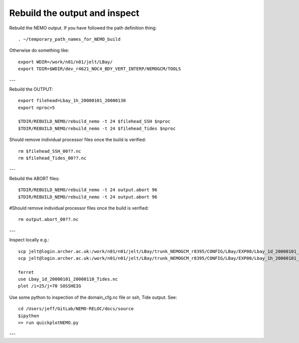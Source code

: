 Rebuild the output and inspect
++++++++++++++++++++++++++++++

Rebuild the NEMO output. If you have followed the path definition thing::

  . ~/temporary_path_names_for_NEMO_build

Otherwise do something like::

  export WDIR=/work/n01/n01/jelt/LBay/
  export TDIR=$WDIR/dev_r4621_NOC4_BDY_VERT_INTERP/NEMOGCM/TOOLS

---

Rebuild the OUTPUT::

  export filehead=Lbay_1h_20000101_20000130
  export nproc=5

  $TDIR/REBUILD_NEMO/rebuild_nemo -t 24 $filehead_SSH $nproc
  $TDIR/REBUILD_NEMO/rebuild_nemo -t 24 $filehead_Tides $nproc

Should remove individual processor files once the build is verified::

  rm $filehead_SSH_00??.nc
  rm $filehead_Tides_00??.nc

---

Rebuild the ABORT files::

  $TDIR/REBUILD_NEMO/rebuild_nemo -t 24 output.abort 96
  $TDIR/REBUILD_NEMO/rebuild_nemo -t 24 output.abort 96

#Should remove individual processor files once the build is verified::

  rm output.abort_00??.nc

---

Inspect locally e.g.::

  scp jelt@login.archer.ac.uk:/work/n01/n01/jelt/LBay/trunk_NEMOGCM_r8395/CONFIG/LBay/EXP00/Lbay_1d_20000101_20000130_Tides.nc .
  scp jelt@login.archer.ac.uk:/work/n01/n01/jelt/LBay/trunk_NEMOGCM_r8395/CONFIG/LBay/EXP00/Lbay_1h_20000101_20000130_SSH.nc .

  ferret
  use Lbay_1d_20000101_20000110_Tides.nc
  plot /i=25/j=70 SOSSHEIG

Use some python to inspection of the domain_cfg.nc file or ssh, Tide output. See::

  cd /Users/jeff/GitLab/NEMO-RELOC/docs/source
  $ipython
  >> run quickplotNEMO.py

.. note : it may be better to use ncview to inspect i.e.:

    module load ncview
    ncview file.nc

---
